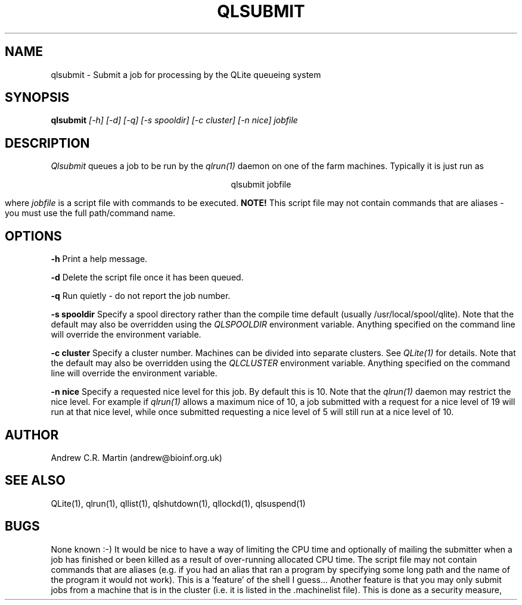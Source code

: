 .TH QLSUBMIT 1 "QLite V1.0"
.SH NAME
qlsubmit \- Submit a job for processing by the QLite queueing system
.SH SYNOPSIS
.B qlsubmit 
.I [-h] [-d] [-q] [-s spooldir] [-c cluster] [-n nice] jobfile
.SH DESCRIPTION
.I Qlsubmit
queues a job to be run by the 
.I qlrun(1) 
daemon on one of the farm machines.
Typically it is just run as
.sp
.ce
qlsubmit jobfile
.sp
where 
.I jobfile
is a script file with commands to be executed.
.B NOTE!
This script file may not contain commands that are aliases - you
must use the full path/command name.

.SH OPTIONS
.sp
.B -h
Print a help message.
.sp
.B -d
Delete the script file once it has been queued.
.sp
.B -q
Run quietly - do not report the job number.
.sp
.B -s spooldir
Specify a spool directory rather than the compile time default
(usually /usr/local/spool/qlite). Note that the default may also be
overridden using the 
.I QLSPOOLDIR 
environment variable. Anything
specified on the command line will override the environment variable. 
.sp
.B -c cluster
Specify a cluster number. Machines can be divided into separate
clusters. See
.I QLite(1)
for details. Note that the default may also be
overridden using the 
.I QLCLUSTER 
environment variable. Anything
specified on the command line will override the environment variable. 
.sp
.B -n nice
Specify a requested nice level for this job. By
default this is 10. Note that the 
.I qlrun(1)
daemon may restrict the nice level. For example
if 
.I qlrun(1)
allows a maximum nice of 10, a job submitted with a request for a
nice level of 19 will run at that nice level, while once submitted
requesting a nice level of 5 will still run at a nice level of 10.
.SH AUTHOR
Andrew C.R. Martin (andrew@bioinf.org.uk)
.SH "SEE ALSO"
QLite(1), qlrun(1), qllist(1), qlshutdown(1), qllockd(1), qlsuspend(1)
.SH BUGS
None known :-) It would be nice to have a way of limiting the
CPU time and optionally of mailing the submitter when a job
has finished or been killed as a result of over-running
allocated CPU time. The script file may not contain commands that
are aliases (e.g. if you had an alias that ran a program by
specifying some long path and the name of the program it would
not work). This is a 'feature' of the shell I guess... Another feature
is that you may only submit jobs from a machine that is in the cluster
(i.e. it is listed in the .machinelist file). This is done as a 
security measure,



